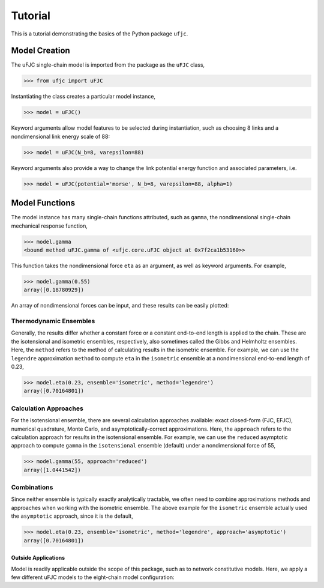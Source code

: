 ********
Tutorial
********

This is a tutorial demonstrating the basics of the Python package ``ufjc``.

Model Creation
==============

The uFJC single-chain model is imported from the package as the ``uFJC`` class,

.. code-block:: python

    >>> from ufjc import uFJC

Instantiating the class creates a particular model instance,

.. code-block:: python

    >>> model = uFJC()

Keyword arguments allow model features to be selected during instantiation, such as choosing 8 links and a nondimensional link energy scale of 88:

.. code-block:: python

    >>> model = uFJC(N_b=8, varepsilon=88)

Keyword arguments also provide a way to change the link potential energy function and associated parameters, i.e.

.. code-block:: python

    >>> model = uFJC(potential='morse', N_b=8, varepsilon=88, alpha=1)

Model Functions
===============

The model instance has many single-chain functions attributed, such as ``gamma``, the nondimensional single-chain mechanical response function,

.. code-block:: python

    >>> model.gamma
    <bound method uFJC.gamma of <ufjc.core.uFJC object at 0x7f2ca1b53160>>

This function takes the nondimensional force ``eta`` as an argument, as well as keyword arguments. For example,

.. code-block:: python

    >>> model.gamma(0.55)
    array([0.18780929])

An array of nondimensional forces can be input, and these results can be easily plotted:

.. plot::

    >>> import numpy as np
    >>> import matplotlib.pyplot as plt
    >>> from ufjc import uFJC
    >>> model = uFJC(potential='lennard-jones', varepsilon=23)
    >>> eta = np.linspace(0, model.eta_max, 250)
    >>> plt.plot(model.gamma(eta), eta)
    >>> plt.xlabel(r'$\gamma$')
    >>> plt.ylabel(r'$\eta$')
    >>> plt.show()

Thermodynamic Ensembles
-----------------------

Generally, the results differ whether a constant force or a constant end-to-end length is applied to the chain. These are the isotensional and isometric ensembles, respectively, also sometimes called the Gibbs and Helmholtz ensembles. Here, the ``method`` refers to the method of calculating results in the isometric ensemble. For example, we can use the ``legendre`` approximation ``method`` to compute ``eta`` in the ``isometric`` ensemble at a nondimensional end-to-end length of 0.23,

.. code-block:: python

    >>> model.eta(0.23, ensemble='isometric', method='legendre')
    array([0.70164801])

Calculation Approaches
----------------------

For the isotensional ensemble, there are several calculation approaches available: exact closed-form (FJC, EFJC), numerical quadrature, Monte Carlo, and asymptotically-correct approximations. Here, the ``approach`` refers to the calculation approach for results in the isotensional ensemble. For example, we can use the ``reduced`` asymptotic approach to compute ``gamma`` in the ``isotensional`` ensemble (default) under a nondimensional force of 55, 

.. code-block:: python

    >>> model.gamma(55, approach='reduced')
    array([1.0441542])

Combinations
------------

Since neither ensemble is typically exactly analytically tractable, we often need to combine approximations methods and approaches when working with the isometric ensemble. The above example for the ``isometric`` ensemble actually used the ``asymptotic`` approach, since it is the default,

.. code-block:: python

    >>> model.eta(0.23, ensemble='isometric', method='legendre', approach='asymptotic')
    array([0.70164801])

====================
Outside Applications
====================

Model is readily applicable outside the scope of this package, such as to network constitutive models. 
Here, we apply a few different uFJC models to the eight-chain model configuration:

.. plot::

    >>> import numpy as np
    >>> import matplotlib.pyplot as plt
    >>> from ufjc import uFJC
    >>> def beta_sigma_11(F_11, **kwargs):
    ...     model = uFJC(**kwargs)
    ...     I_1 = F_11**2 + 2/F_11
    ...     lambda_chain = np.sqrt(I_1/3)
    ...     gamma = lambda_chain/np.sqrt(model.N_b)
    ...     eta = model.eta(gamma)
    ...     return model.N_b*eta/lambda_chain*(F_11**2 - I_1/3)
    >>> F_11 = np.linspace(1, 5, 250)
    >>> beta_sigma_11_harmonic = beta_sigma_11(F_11, N_b=8)
    >>> beta_sigma_11_morse = beta_sigma_11(F_11, potential='morse', N_b=8)
    >>> beta_sigma_11_mie = beta_sigma_11(F_11, potential='mie', N_b=8)
    >>> plt.plot(F_11, beta_sigma_11_harmonic)
    >>> plt.plot(F_11, beta_sigma_11_morse)
    >>> plt.plot(F_11, beta_sigma_11_mie)
    >>> plt.legend(['harmonic', 'Morse', 'Mie'])
    >>> plt.xlabel(r'$F_{11}$')
    >>> plt.ylabel(r'$\beta\sigma_{11}/n$')
    >>> plt.ylim(0, 650)
    >>> plt.show()
